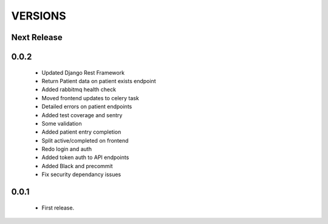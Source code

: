 VERSIONS
========

Next Release
------------

0.0.2
------------
 * Updated Django Rest Framework
 * Return Patient data on patient exists endpoint
 * Added rabbitmq health check
 * Moved frontend updates to celery task
 * Detailed errors on patient endpoints
 * Added test coverage and sentry
 * Some validation
 * Added patient entry completion
 * Split active/completed on frontend
 * Redo login and auth
 * Added token auth to API endpoints
 * Added Black and precommit
 * Fix security dependancy issues

0.0.1
------------
 * First release.
